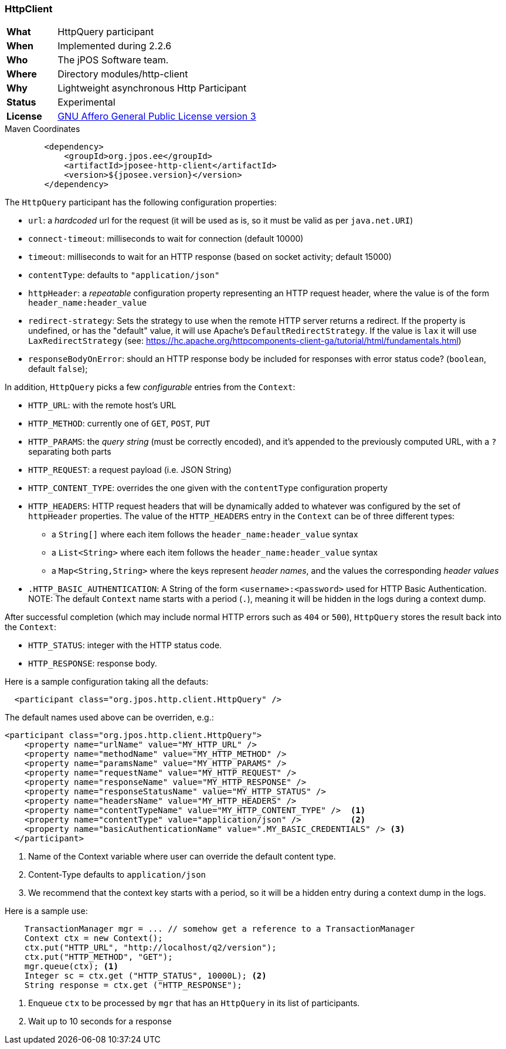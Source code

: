 === HttpClient

[frame="none",cols="20%,80%"]
|=================================================================
| *What*         | HttpQuery participant
| *When*         | Implemented during 2.2.6
| *Who*          | The jPOS Software team.
| *Where*        | Directory modules/http-client
| *Why*          | Lightweight asynchronous Http Participant
| *Status*       | Experimental
| *License*      | <<appendix_license,GNU Affero General Public License version 3>>
|=================================================================

.Maven Coordinates
[source,xml]
----
        <dependency>
            <groupId>org.jpos.ee</groupId>
            <artifactId>jposee-http-client</artifactId>
            <version>${jposee.version}</version>
        </dependency>
----

The `HttpQuery` participant has the following configuration properties:

* `url`: a _hardcoded_ url for the request (it will be used as is, so it must be valid as per `java.net.URI`)
* `connect-timeout`: milliseconds to wait for connection (default 10000)
* `timeout`: milliseconds to wait for an HTTP response (based on socket activity; default 15000)
* `contentType`: defaults to `"application/json"`
* `httpHeader`: a _repeatable_ configuration property representing an HTTP request header, where the value is
   of the form `header_name:header_value`
* `redirect-strategy`: Sets the strategy to use when the remote HTTP server returns a redirect.
   If the property is undefined, or has the "default" value, it will use Apache's `DefaultRedirectStrategy`.
   If the value is `lax` it will use `LaxRedirectStrategy` (see: https://hc.apache.org/httpcomponents-client-ga/tutorial/html/fundamentals.html)
* `responseBodyOnError`: should an HTTP response body be included for responses with error
   status code? (`boolean`, default `false`);

In addition, `HttpQuery` picks a few _configurable_ entries from the `Context`:

* `HTTP_URL`: with the remote host's URL
* `HTTP_METHOD`: currently one of `GET`, `POST`, `PUT`
* `HTTP_PARAMS`: the _query string_ (must be correctly encoded), and it's appended to the previously
   computed URL, with a `?` separating both parts
* `HTTP_REQUEST`: a request payload (i.e. JSON String)
* `HTTP_CONTENT_TYPE`: overrides the one given with the `contentType` configuration property
* `HTTP_HEADERS`: HTTP request headers that will be dynamically added to whatever was configured by the
   set of `httpHeader` properties.  The value of the `HTTP_HEADERS` entry in the `Context` can be of three different
   types:
   ** a `String[]` where each item follows the `header_name:header_value` syntax
   ** a `List<String>` where each item follows the `header_name:header_value` syntax
   ** a `Map<String,String>` where the keys represent _header names_, and the values the corresponding _header values_
* `.HTTP_BASIC_AUTHENTICATION`: A String of the form `<username>:<password>` used for HTTP Basic Authentication.
   NOTE: The default `Context` name starts with a period (`.`), meaning it will be hidden in the logs during a context dump.

After successful completion (which may include normal HTTP errors such as `404` or `500`), `HttpQuery` stores the result
back into the `Context`:

* `HTTP_STATUS`: integer with the HTTP status code.
* `HTTP_RESPONSE`: response body.

Here is a sample configuration taking all the defauts:

[source,xml]
------------
  <participant class="org.jpos.http.client.HttpQuery" />
------------

The default names used above can be overriden, e.g.:

[source,xml]
------------
<participant class="org.jpos.http.client.HttpQuery">
    <property name="urlName" value="MY_HTTP_URL" />
    <property name="methodName" value="MY_HTTP_METHOD" />
    <property name="paramsName" value="MY_HTTP_PARAMS" />
    <property name="requestName" value="MY_HTTP_REQUEST" />
    <property name="responseName" value="MY_HTTP_RESPONSE" />
    <property name="responseStatusName" value="MY_HTTP_STATUS" />
    <property name="headersName" value="MY_HTTP_HEADERS" />
    <property name="contentTypeName" value="MY_HTTP_CONTENT_TYPE" />  <1>
    <property name="contentType" value="application/json" />          <2>
    <property name="basicAuthenticationName" value=".MY_BASIC_CREDENTIALS" /> <3>
  </participant>
------------
<1> Name of the Context variable where user can override the default content type.
<2> Content-Type defaults to `application/json`
<3> We recommend that the context key starts with a period, so it will be a hidden entry during a context dump in the logs.

Here is a sample use:

[source,java]
-------------
    TransactionManager mgr = ... // somehow get a reference to a TransactionManager
    Context ctx = new Context();
    ctx.put("HTTP_URL", "http://localhost/q2/version");
    ctx.put("HTTP_METHOD", "GET");
    mgr.queue(ctx); <1>
    Integer sc = ctx.get ("HTTP_STATUS", 10000L); <2>
    String response = ctx.get ("HTTP_RESPONSE");
-------------
<1> Enqueue `ctx` to be processed by `mgr` that has an `HttpQuery` in its list of participants.
<2> Wait up to 10 seconds for a response

